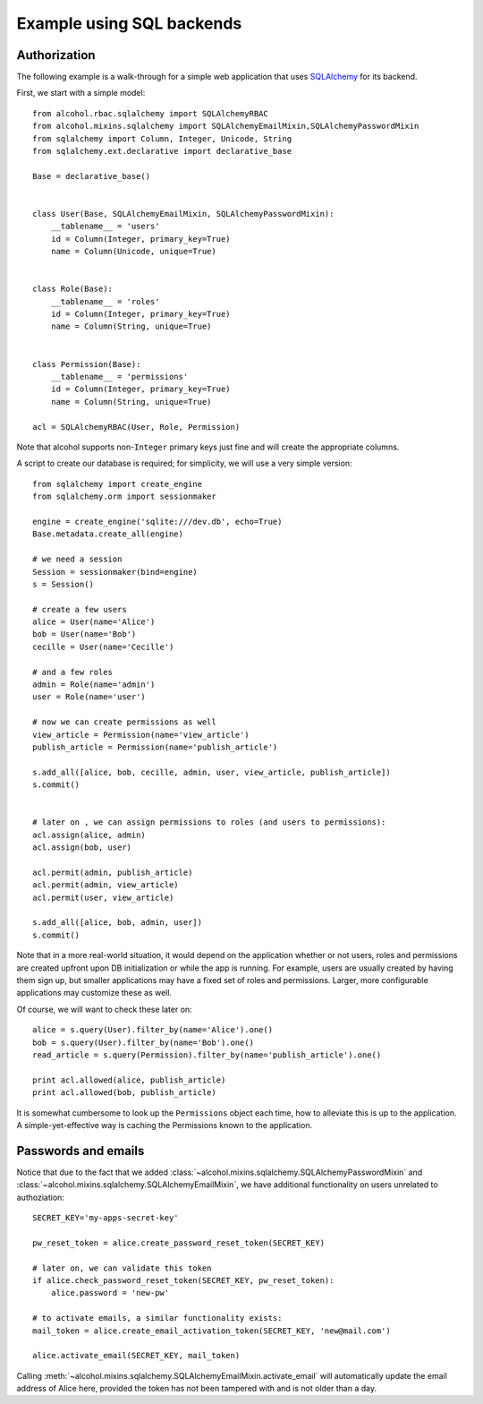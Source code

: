 Example using SQL backends
==========================


Authorization
-------------

The following example is a walk-through for a simple web application that uses
`SQLAlchemy <http://sqlalchemy.org>`_ for its backend.

First, we start with a simple model::

  from alcohol.rbac.sqlalchemy import SQLAlchemyRBAC
  from alcohol.mixins.sqlalchemy import SQLAlchemyEmailMixin,SQLAlchemyPasswordMixin
  from sqlalchemy import Column, Integer, Unicode, String
  from sqlalchemy.ext.declarative import declarative_base

  Base = declarative_base()


  class User(Base, SQLAlchemyEmailMixin, SQLAlchemyPasswordMixin):
      __tablename__ = 'users'
      id = Column(Integer, primary_key=True)
      name = Column(Unicode, unique=True)


  class Role(Base):
      __tablename__ = 'roles'
      id = Column(Integer, primary_key=True)
      name = Column(String, unique=True)


  class Permission(Base):
      __tablename__ = 'permissions'
      id = Column(Integer, primary_key=True)
      name = Column(String, unique=True)

  acl = SQLAlchemyRBAC(User, Role, Permission)


Note that alcohol supports non-``Integer`` primary keys just fine and will
create the appropriate columns.

A script to create our database is required; for simplicity, we will use a
very simple version::

  from sqlalchemy import create_engine
  from sqlalchemy.orm import sessionmaker

  engine = create_engine('sqlite:///dev.db', echo=True)
  Base.metadata.create_all(engine)

  # we need a session
  Session = sessionmaker(bind=engine)
  s = Session()

  # create a few users
  alice = User(name='Alice')
  bob = User(name='Bob')
  cecille = User(name='Cecille')

  # and a few roles
  admin = Role(name='admin')
  user = Role(name='user')

  # now we can create permissions as well
  view_article = Permission(name='view_article')
  publish_article = Permission(name='publish_article')

  s.add_all([alice, bob, cecille, admin, user, view_article, publish_article])
  s.commit()


  # later on , we can assign permissions to roles (and users to permissions):
  acl.assign(alice, admin)
  acl.assign(bob, user)

  acl.permit(admin, publish_article)
  acl.permit(admin, view_article)
  acl.permit(user, view_article)

  s.add_all([alice, bob, admin, user])
  s.commit()


Note that in a more real-world situation, it would depend on the application
whether or not users, roles and permissions are created upfront upon DB
initialization or while the app is running. For example, users are usually
created by having them sign up, but smaller applications may have a fixed set
of roles and permissions. Larger, more configurable applications may
customize these as well.

Of course, we will want to check these later on::

  alice = s.query(User).filter_by(name='Alice').one()
  bob = s.query(User).filter_by(name='Bob').one()
  read_article = s.query(Permission).filter_by(name='publish_article').one()

  print acl.allowed(alice, publish_article)
  print acl.allowed(bob, publish_article)

It is somewhat cumbersome to look up the ``Permissions`` object each time, how
to alleviate this is up to the application. A simple-yet-effective way is
caching the Permissions known to the application.


Passwords and emails
--------------------

Notice that due to the fact that we added
:class:`~alcohol.mixins.sqlalchemy.SQLAlchemyPasswordMixin` and
:class:`~alcohol.mixins.sqlalchemy.SQLAlchemyEmailMixin`, we have additional
functionality on users unrelated to authoziation::

  SECRET_KEY='my-apps-secret-key'

  pw_reset_token = alice.create_password_reset_token(SECRET_KEY)

  # later on, we can validate this token
  if alice.check_password_reset_token(SECRET_KEY, pw_reset_token):
      alice.password = 'new-pw'

  # to activate emails, a similar functionality exists:
  mail_token = alice.create_email_activation_token(SECRET_KEY, 'new@mail.com')

  alice.activate_email(SECRET_KEY, mail_token)

Calling :meth:`~alcohol.mixins.sqlalchemy.SQLAlchemyEmailMixin.activate_email`
will automatically update the email address of Alice here, provided the token
has not been tampered with and is not older than a day.
